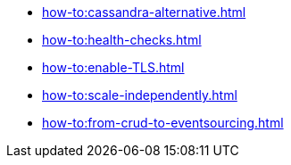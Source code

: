 :page-partial:
* xref:how-to:cassandra-alternative.adoc[]
* xref:how-to:health-checks.adoc[]
* xref:how-to:enable-TLS.adoc[]
* xref:how-to:scale-independently.adoc[]
* xref:how-to:from-crud-to-eventsourcing.adoc[]
